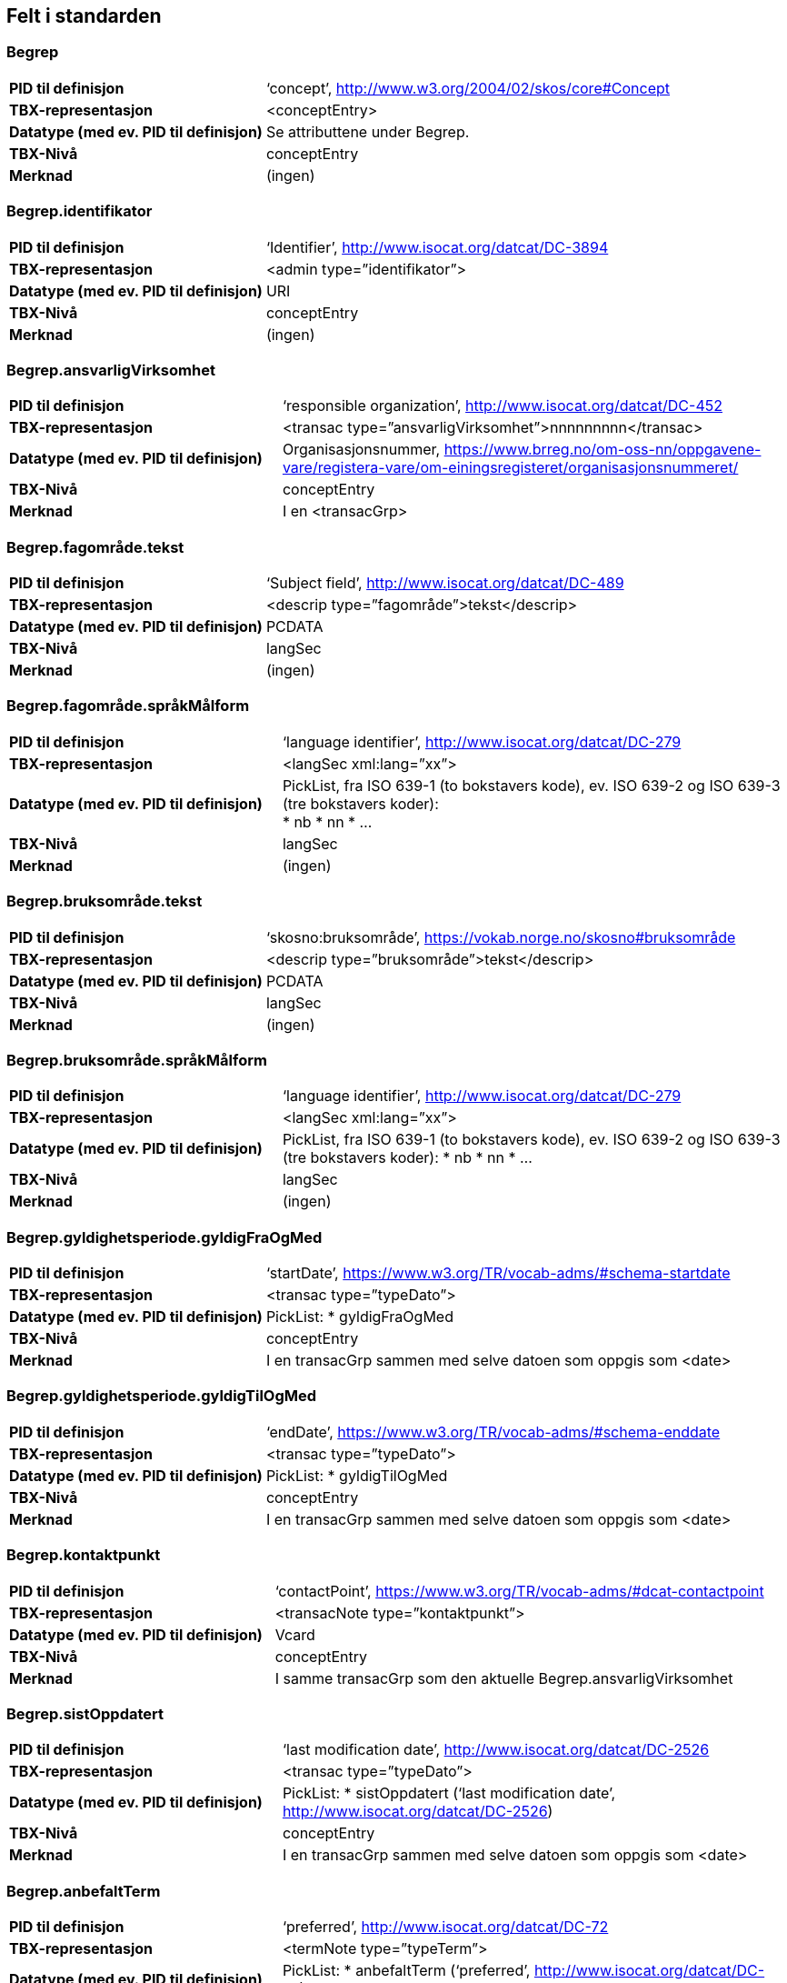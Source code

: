 
== Felt i standarden

=== Begrep
[cols="35s,65", stripes=odd]
|===
|PID til definisjon |‘concept’, http://www.w3.org/2004/02/skos/core#Concept
|TBX-representasjon |<conceptEntry>
|Datatype (med ev. PID til definisjon) |Se attributtene under Begrep.
|TBX-Nivå |conceptEntry
|Merknad |(ingen)
|===

=== Begrep.identifikator
[cols="35s,65", stripes=odd]
|===
|PID til definisjon |‘Identifier’, http://www.isocat.org/datcat/DC-3894
|TBX-representasjon |<admin type=”identifikator”>
|Datatype (med ev. PID til definisjon) |URI
|TBX-Nivå |conceptEntry
|Merknad |(ingen)
|===

=== Begrep.ansvarligVirksomhet
[cols="35s,65", stripes=odd]
|===
|PID til definisjon |‘responsible organization’, http://www.isocat.org/datcat/DC-452
|TBX-representasjon |<transac type=”ansvarligVirksomhet”>nnnnnnnnn</transac>
|Datatype (med ev. PID til definisjon) |Organisasjonsnummer, https://www.brreg.no/om-oss-nn/oppgavene-vare/registera-vare/om-einingsregisteret/organisasjonsnummeret/
|TBX-Nivå |conceptEntry
|Merknad |I en <transacGrp>
|===

=== Begrep.fagområde.tekst
[cols="35s,65", stripes=odd]
|===
|PID til definisjon |‘Subject field’, http://www.isocat.org/datcat/DC-489
|TBX-representasjon |<descrip type=”fagområde”>tekst</descrip>
|Datatype (med ev. PID til definisjon) |PCDATA
|TBX-Nivå |langSec
|Merknad |(ingen)
|===

=== Begrep.fagområde.språkMålform
[cols="35s,65", stripes=odd]
|===
|PID til definisjon  |‘language identifier’, http://www.isocat.org/datcat/DC-279
|TBX-representasjon |<langSec xml:lang=”xx”>
|Datatype (med ev. PID til definisjon) a|PickList, fra ISO 639-1 (to bokstavers kode), ev. ISO 639-2 og ISO 639-3 (tre bokstavers koder): + 
* nb 
* nn 
* ...
|TBX-Nivå |langSec
|Merknad |(ingen)
|===

=== Begrep.bruksområde.tekst
[cols="35s,65", stripes=odd]
|===
|PID til definisjon |‘skosno:bruksområde’, https://vokab.norge.no/skosno#bruksområde
|TBX-representasjon |<descrip type=”bruksområde”>tekst</descrip>
|Datatype (med ev. PID til definisjon) |PCDATA
|TBX-Nivå |langSec
|Merknad |(ingen)
|===

=== Begrep.bruksområde.språkMålform
[cols="35s,65", stripes=odd]
|===
|PID til definisjon |‘language identifier’, http://www.isocat.org/datcat/DC-279
|TBX-representasjon |<langSec xml:lang=”xx”>
|Datatype (med ev. PID til definisjon) a|PickList, fra ISO 639-1 (to bokstavers kode), ev. ISO 639-2 og ISO 639-3 (tre bokstavers koder): 
* nb 
* nn 
* ...
|TBX-Nivå |langSec
|Merknad |(ingen)
|===

=== Begrep.gyldighetsperiode.gyldigFraOgMed
[cols="35s,65", stripes=odd]
|===
|PID til definisjon |‘startDate’, https://www.w3.org/TR/vocab-adms/#schema-startdate
|TBX-representasjon |<transac type=”typeDato”>
|Datatype (med ev. PID til definisjon) a|PickList: 
* gyldigFraOgMed
|TBX-Nivå |conceptEntry
|Merknad |I en transacGrp sammen med selve datoen som oppgis som <date>
|===

=== Begrep.gyldighetsperiode.gyldigTilOgMed
[cols="35s,65", stripes=odd]
|===
|PID til definisjon |‘endDate’, https://www.w3.org/TR/vocab-adms/#schema-enddate
|TBX-representasjon |<transac type=”typeDato”>
|Datatype (med ev. PID til definisjon) a|PickList: 
* gyldigTilOgMed
|TBX-Nivå |conceptEntry
|Merknad |I en transacGrp sammen med selve datoen som oppgis som <date>
|===

=== Begrep.kontaktpunkt
[cols="35s,65", stripes=odd]
|===
|PID til definisjon |‘contactPoint’, https://www.w3.org/TR/vocab-adms/#dcat-contactpoint
|TBX-representasjon |<transacNote type=”kontaktpunkt”>
|Datatype (med ev. PID til definisjon) |Vcard
|TBX-Nivå |conceptEntry
|Merknad |I samme transacGrp som den aktuelle Begrep.ansvarligVirksomhet
|===

=== Begrep.sistOppdatert
[cols="35s,65", stripes=odd]
|===
|PID til definisjon |‘last modification date’, http://www.isocat.org/datcat/DC-2526
|TBX-representasjon |<transac type=”typeDato”>
|Datatype (med ev. PID til definisjon) a|PickList: 
* sistOppdatert (‘last modification date’, http://www.isocat.org/datcat/DC-2526)
|TBX-Nivå |conceptEntry
|Merknad |I en transacGrp sammen med selve datoen som oppgis som <date>
|===

=== Begrep.anbefaltTerm
[cols="35s,65", stripes=odd]
|===
|PID til definisjon |‘preferred’, http://www.isocat.org/datcat/DC-72
|TBX-representasjon |<termNote type=”typeTerm”>
|Datatype (med ev. PID til definisjon) a|PickList: 
* anbefaltTerm (‘preferred’, http://www.isocat.org/datcat/DC-72)
|TBX-Nivå |termSec
|Merknad |(ingen)
|===

=== Begrep.tillattTerm
[cols="35s,65", stripes=odd]
|===
|PID til definisjon |‘admitted’, http://www.isocat.org/datcat/DC-73
|TBX-representasjon |<termNote type=”typeTerm”>
|Datatype (med ev. PID til definisjon) a|PickList: 
* tillattTerm (‘admitted’, http://www.isocat.org/datcat/DC-73)
|TBX-Nivå |termSec
|Merknad |(ingen)
|===

=== Begrep.frarådetTerm
[cols="35s,65", stripes=odd]
|===
|PID til definisjon |‘not recommended’, http://www.isocat.org/datcat/DC-74
|TBX-representasjon |<termNote type=”typeTerm”>
|Datatype (med ev. PID til definisjon) a|PickList: 
* frarådetTerm (‘not recommended’, http://www.isocat.org/datcat/DC-74)
|TBX-Nivå |termSec
|Merknad |(ingen)
|===

=== Begrep.datastrukturterm
[cols="35s,65", stripes=odd]
|===
|PID til definisjon |‘ident’, http://www.tei-c.org/release/doc/tei-p5-doc/en/html/ref-ident.html
|TBX-representasjon |<termNote type=”typeTerm”>
|Datatype (med ev. PID til definisjon) a|PickList: 
* datastrukturterm (‘ident’, http://www.tei-c.org/release/doc/tei-p5-doc/en/html/ref-ident.html)
|TBX-Nivå |termSec
|Merknad |(ingen)
|===

=== Begrep.definisjon
[cols="35s,65", stripes=odd]
|===
|PID til definisjon |‘Definition’, http://www.isocat.org/datcat/DC-168
|TBX-representasjon |<descrip type=”definisjon”>
|Datatype (med ev. PID til definisjon) |Se attributtene under Betydningsbeskrivelse
|TBX-Nivå |langSec
|Merknad |(ingen)
|===

=== Begrep.alternativFormulering
[cols="35s,65", stripes=odd]
|===
|PID til definisjon |‘skosno:alternativFormulering’, https://vokab.norge.no/skosno#alternativFormulering
|TBX-representasjon |<descrip type=”alternativFormulering”>
|Datatype (med ev. PID til definisjon) |Se attributtene under Betydningsbeskrivelse
|TBX-Nivå |langSec
|Merknad |(ingen)
|===

=== Begrep.assosiativRelasjon
[cols="35s,65", stripes=odd]
|===
|PID til definisjon |‘associative relation’, http://www.isocat.org/datcat/DC-88
|TBX-representasjon |<descrip type=”typeRelasjon”>
|Datatype (med ev. PID til definisjon) a|PickList: 
* assosiativRelasjon (‘associative relation’, http://www.isocat.org/datcat/DC-88)
|TBX-Nivå |langSec
|Merknad |I en descripGrp sammen med de andre metadata om den aktuelle relasjonen
|===

=== Begrep.generiskRelasjon
[cols="35s,65", stripes=odd]
|===
|PID til definisjon |‘generic relation’, http://www.isocat.org/datcat/DC-242
|TBX-representasjon |<descrip type=”typeRelasjon”>
|Datatype (med ev. PID til definisjon) a|PickList: 
* generiskRelasjon (‘generic relation’, http://www.isocat.org/datcat/DC-242)
|TBX-Nivå |langSec
|Merknad |I en descripGrp sammen med de andre metadata om den aktuelle relasjonen
|===

=== Begrep.partitivRelasjon
[cols="35s,65", stripes=odd]
|===
|PID til definisjon |‘partitive relation’, http://www.isocat.org/datcat/DC-397
|TBX-representasjon |<descrip type=”typeRelasjon”>
|Datatype (med ev. PID til definisjon) a|PickList: 
* partitivRelasjon (‘partitive relation’, http://www.isocat.org/datcat/DC-397)
|TBX-Nivå |langSec
|Merknad |I en descripGrp sammen med de andre metadata om den aktuelle relasjonen
|===

=== Begrep.seOgså
[cols="35s,65", stripes=odd]
|===
|PID til definisjon |‘seeAlso’, https://www.w3.org/TR/rdf-schema/#ch_seealso
|TBX-representasjon |<xref type=”seOgså”>
|Datatype (med ev. PID til definisjon) |URI
|TBX-Nivå |conceptEntry
|Merknad |(ingen)
|===

=== Begrep.erstatter
[cols="35s,65", stripes=odd]
|===
|PID til definisjon |‘replaces’, http://dublincore.org/documents/dcmi-terms/#terms-replaces
|TBX-representasjon |<ref type=”erstatter”
|Datatype (med ev. PID til definisjon) |URI
|TBX-Nivå |conceptEntry
|Merknad |(ingen)
|===

=== Begrep.erstattesAv
[cols="35s,65", stripes=odd]
|===
|PID til definisjon |‘isReplacedBy’, http://dublincore.org/documents/dcmi-terms/#terms-isReplacedBy
|TBX-representasjon |<xref type=”erstattesAv”>
|Datatype (med ev. PID til definisjon) |URI
|TBX-Nivå |conceptEntry
|Merknad |(ingen)
|===

=== Term.navn.tekst
[cols="35s,65", stripes=odd]
|===
|PID til definisjon |‘term’ , http://www.isocat.org/datcat/DC-508
|TBX-representasjon |<term>tekst</term>
|Datatype (med ev. PID til definisjon) |PCDATA
|TBX-Nivå |termSec
|Merknad |(ingen)
|===

=== Term.navn.språkMålform
[cols="35s,65", stripes=odd]
|===
|PID til definisjon |‘language identifier’, http://www.isocat.org/datcat/DC-279
|TBX-representasjon |<langSec xml:lang=”xx”>
|Datatype (med ev. PID til definisjon) a|PickList, fra ISO 639-1 (to bokstavers kode), ev. ISO 639-2 og ISO 639-3 (tre bokstavers koder): 
* nb 
* nn 
* ...
|TBX-Nivå |langSec
|Merknad |(ingen)
|===

=== Term.sistOppdatert
[cols="35s,65", stripes=odd]
|===
|PID til definisjon |‘last modification date’, http://www.isocat.org/datcat/DC-2526
|TBX-representasjon |<transac type=”typeDato”>
|Datatype (med ev. PID til definisjon) a|PickList: 
* sistOppdatert (‘last modification date’, http://www.isocat.org/datcat/DC-2526)
|TBX-Nivå |termSec
|Merknad |I en transacGrp sammen med selve datoen som oppgis som <date>
|===

=== TillattTerm.målgruppe
[cols="35s,65", stripes=odd]
|===
|PID til definisjon |‘audience’, http://www.isocat.org/datcat/DC-527
|TBX-representasjon |<termNote type=”målgruppe”>
|Datatype (med ev. PID til definisjon) a|PickList: 
* allmennheten (‘skosno:allmennheten’, https://vokab.norge.no/skosno#allmennheten) 
* fagspesialist (‘skosno:fagspesialist’, |https://vokab.norge.no/skosno#fagspesialist)
|TBX-Nivå |termSec
|Merknad |(ingen)[cols="35s,65", stripes=odd]
|===

=== Betydningsbeskrivelse.tekst.tekst
[cols="35s,65", stripes=odd]
|===
|PID til definisjon |Se Begrep.definsjon hhv. Begrep.alteranativFormulering
|TBX-representasjon |<descrip type=”definisjon”>tekst</descript> hhv. <descrip type=”alternativFormulering”>tekst</descrip>
|Datatype (med ev. PID til definisjon) |PCDATA
|TBX-Nivå |langSec
|Merknad |(ingen)
|===

=== Betydningsbeskrivelse.tekst.språkMålform
[cols="35s,65", stripes=odd]
|===
|PID til definisjon |‘language identifier’, http://www.isocat.org/datcat/DC-279
TBX-representasjon |<langSec xml:lang=”xx”>
|Datatype (med ev. PID til definisjon) a|PickList, fra ISO 639-1 (to bokstavers kode), ev. ISO 639-2 og ISO 639-3 (tre bokstavers koder):
* nb 
* nn 
* ...
|TBX-Nivå |langSec
|Merknad |(ingen)
|===

=== Betydningsbeskrivelse.kildebeskrivelse.forholdTilKilde
[cols="35s,65", stripes=odd]
|===
|PID til definisjon |‘skosno:forholdTilKilde’, https://vokab.norge.no/skosno#forholdTilKilde
|TBX-representasjon |<admin type=”forholdTilKilde”>
|Datatype (med ev. PID til definisjon) a|PickList:
* sitatFraKilde (‘skosno:sitatFraKilde’, https://vokab.norge.no/skosno#sitatFraKilde) 
* basertPåKilde (‘skosno:basertPåKilde’, https://vokab.norge.no/skosno#basertPåKilde) 
* egendefinert (‘skosno:egendefinert’, https://vokab.norge.no/skosno#egendefinert)
|TBX-Nivå |langSec
|Merknad |I en adminGrp, dessuten i den samme descripGrp som den aktuelle Betydningsbeskrivelse.tekst.tekst
|===

=== Betydningsbeskrivelse.kildebeskrivelse.kilde.URI
[cols="35s,65", stripes=odd]
|===
|PID til definisjon |‘source’ http://www.isocat.org/datcat/DC-471
|TBX-representasjon |<xref type=”kilde”>
|Datatype (med ev. PID til definisjon) |URI
|TBX-Nivå |langSec
|Merknad |I samme adminGrp som den aktuelle Betydningsbeskrivelse.forholdTilKilde[cols="35s,65", stripes=odd]
|===

=== Betydningsbeskrivelse.kildebeskrivelse.kilde.tekst
[cols="35s,65", stripes=odd]
|===
|PID til definisjon |‘source’ http://www.isocat.org/datcat/DC-471
|TBX-representasjon |<adminNote type=”kilde”>kilde</adminNote>
|Datatype (med ev. PID til definisjon) |PCDATA
|TBX-Nivå |langSec
|Merknad |I samme adminGrp som den aktuelle Betydningsbeskrivelse.forholdTilKilde
|===

=== Betydningsbeskrivelse.merknad.tekst
[cols="35s,65", stripes=odd]
|===
|PID til definisjon |‘explanation’, http://www.isocat.org/datcat/DC-223
|TBX-representasjon |<descripNote type=”merknad”>tekst</descripNote>
|Datatype (med ev. PID til definisjon) |PCDATA
|TBX-Nivå |langSec
|Merknad |I samme descripGrp som den aktuelle Betydningsbeskrivelse.tekst.tekst
|===

=== Betydningsbeskrivelse.merknad.språkMålform
[cols="35s,65", stripes=odd]
|===
|PID til definisjon |‘language identifier’, http://www.isocat.org/datcat/DC-279
|TBX-representasjon |<langSec xml:lang=”xx”>
|Datatype (med ev. PID til definisjon) a|PickList, fra ISO 639-1 (to bokstavers kode), ev. ISO 639-2 og ISO 639-3 (tre bokstavers koder):
* nb 
* nn 
* ...
|TBX-Nivå |langSec
|Merknad |(ingen)
|===

=== Betydningsbeskrivelse.eksempel.tekst
[cols="35s,65", stripes=odd]
|===
|PID til definisjon |‘example’, http://www.isocat.org/datcat/DC-222
|TBX-representasjon |<descripNote type=”eksempel”>tekst</descrip>
|Datatype (med ev. PID til definisjon) |PCDATA
|TBX-Nivå |langSec
|Merknad |I samme descripGrp som den aktuelle Betydningsbeskrivelse.tekst.tekst
|===

=== Betydningsbeskrivelse.eksempel.sspråkMålform
[cols="35s,65", stripes=odd]
|===
|PID til definisjon |‘language identifier’, http://www.isocat.org/datcat/DC-279
|TBX-representasjon |<langSec xml:lang=”xx”>
|Datatype (med ev. PID til definisjon) a|PickList, fra ISO 639-1 (to bokstavers kode), ev. ISO 639-2 og ISO 639-3 (tre bokstavers koder):
* nb 
* nn 
* ...
|TBX-Nivå |langSec
|Merknad |(ingen)
|===

=== Betydningsbeskrivelse.målgruppe
[cols="35s,65", stripes=odd]
|===
|PID til definisjon |‘audience’, http://www.isocat.org/datcat/DC-527
|TBX-representasjon |<descripNote type=”målgruppe”>
|Datatype (med ev. PID til definisjon) a|PickList:
* allmennheten (‘skosno:allmennheten’, https://vokab.norge.no/skosno#allmennheten) 
* fagspesialist (‘skosno:fagspesialist’, https://vokab.norge.no/skosno#fagspesialist)
|TBX-Nivå |langSec
|Merknad |I samme descripGrp som den aktuelle Betydningsbeskrivelse.tekst.tekst
|===

=== Betydningsbeskrivelse.omfang.URI
[cols="35s,65", stripes=odd]
|===
|PID til definisjon |‘reference data’, https://joinup.ec.europa.eu/rdf_entity/http_e_f_fdata_ceuropa_ceu_fw21_ff5a0c940_b24a4_b421d_ba5e5_b1b2c917742b3
|TBX-representasjon |<xref type=”omfang”>
|Datatype (med ev. PID til definisjon) |URI
|TBX-Nivå |langSec
|Merknad |I samme descripGrp som den aktuelle Betydningsbeskrivelse.tekst.tekst
|===

=== Betydningsbeskrivelse.omfang.tekst
[cols="35s,65", stripes=odd]
|===
|PID til definisjon |‘reference data’, https://joinup.ec.europa.eu/rdf_entity/http_e_f_fdata_ceuropa_ceu_fw21_ff5a0c940_b24a4_b421d_ba5e5_b1b2c917742b3
|TBX-representasjon |<descripNote type=”omfang”>tekst</descrip>
|Datatype (med ev. PID til definisjon) |PCDATA
|TBX-Nivå |langSec
|Merknad |I samme descripGrp som den aktuelle Betydningsbeskrivelse.tekst.tekst[cols="35s,65", stripes=odd]
|===

=== Betydningsbeskrivelse.sistOppdatert
[cols="35s,65", stripes=odd]
|===
|PID til definisjon |‘last modification date’, http://www.isocat.org/datcat/DC-2526
|TBX-representasjon |<transac type=”typeDato”>
|Datatype (med ev. PID til definisjon) a|PickList:
* sistOppdatert (‘last modification date’, http://www.isocat.org/datcat/DC-2526)
|TBX-Nivå |langSec
|Merknad |I samme descripGrp som den aktuelle Betydningsbeskrivelse.tekst.tekst, dessuten i en transacGrp sammen med selve datoen som oppgis som <date>
|===

=== AssosiativRelasjon.beskrivelse.tekst
[cols="35s,65", stripes=odd]
|===
|PID til definisjon |‘description’, http://www.isocat.org/datcat/DC-2520
|TBX-representasjon |<descripNote type=”beskrivelse”>tekst</descipNote>
|Datatype (med ev. PID til definisjon) |PCDATA
|TBX-Nivå |langSec
|Merknad |I samme descripGrp som den aktuelle Begrep.assosiativRelasjon
|===

=== AssosiativRelasjon.beskrivelse.språkMålform
[cols="35s,65", stripes=odd]
|===
|PID til definisjon |‘language identifier’, http://www.isocat.org/datcat/DC-279
|TBX-representasjon |<langSec xml:lang=”xx”>
|Datatype (med ev. PID til definisjon) a|PickList, fra ISO 639-1 (to bokstavers kode), ev. ISO 639-2 og ISO 639-3 (tre bokstavers koder):
* nb 
* nn
* ...
|TBX-Nivå |langSec
|Merknad |(ingen)
|===

=== GeneriskRelasjon.inndelingskriterium.tekst
[cols="35s,65", stripes=odd]
|===
|PID til definisjon |‘description’, http://www.isocat.org/datcat/DC-2520
|TBX-representasjon |<descripNote type=”inndelingskriterium”>tekst</descipNote>
|Datatype (med ev. PID til definisjon) |PCDATA
|TBX-Nivå |langSec
|Merknad |I samme descripGrp som den aktuelle Begrep.generiskRelasjon[cols="35s,65", stripes=odd]
|===

=== GeneriskRelasjon.inndelingskriterium.språkMålform
[cols="35s,65", stripes=odd]
|===
|PID til definisjon |‘language identifier’, http://www.isocat.org/datcat/DC-279
|TBX-representasjon |<langSec xml:lang=”xx”>
|Datatype (med ev. PID til definisjon) a|PickList, fra ISO 639-1 (to bokstavers kode), ev. ISO 639-2 og ISO 639-3 (tre bokstavers koder):
* nb 
* nn 
* ...
|TBX-Nivå |langSec
|Merknad |(ingen)
|===

=== PartitivRelasjon.inndelingskriterium.tekst
|PID til definisjon |‘description’, http://www.isocat.org/datcat/DC-2520
|TBX-representasjon |<descripNote type=”inndelingskriterium”>tekst</descipNote>
|Datatype (med ev. PID til definisjon) |PCDATA
|TBX-Nivå |langSec
|Merknad |I samme descripGrp som den aktuelle Begrep.partitivRelasjon
|===

=== PartitivRelasjon.inndelingskriterium.språkMålform
[cols="35s,65", stripes=odd]
|===
|PID til definisjon |‘language identifier’, http://www.isocat.org/datcat/DC-279
|TBX-representasjon |<langSec xml:lang=”xx”>
|Datatype (med ev. PID til definisjon) a|PickList, fra ISO 639-1 (to bokstavers kode), ev. ISO 639-2 og ISO 639-3 (tre bokstavers koder):
* nb 
* nn 
* ...
|TBX-Nivå |langSec
|Merknad |(ingen)[cols="35s,65", stripes=odd]
|===

=== Begrepsrelasjon.sistOppdatert
[cols="35s,65", stripes=odd]
|===
|PID til definisjon |‘last modification date’, http://www.isocat.org/datcat/DC-2526
|TBX-representasjon |<transac type=”typeDato”>
|Datatype (med ev. PID til definisjon) a|PickList:
* sistOppdatert (‘last modification date’, http://www.isocat.org/datcat/DC-2526)
|TBX-Nivå |langSec
|Merknad |I samme descripGrp som den aktuelle assosiative, generiske eller partitive relasjonen, dessuten i en transacGrp sammen med selve datoen som oppgis som <date>
|===

=== Begrepsrelasjon.overordnetBegrep
[cols="35s,65", stripes=odd]
|===
|PID til definisjon |‘superordinate concept generic’, http://www.isocat.org/datcat/DC-496
|TBX-representasjon |<xref type=”overordnetBegrep”>
|Datatype (med ev. PID til definisjon) |URI
|TBX-Nivå |langSec
|Merknad |I samme descripGrp som den aktuelle generiske eller partitive begrepsrelasjonen
|===

=== Begrepsrelasjon.underordnetBegrep
[cols="35s,65", stripes=odd]
|===
|PID til definisjon |‘subordinate concept generic’, http://www.isocat.org/datcat/DC-491
|TBX-representasjon |<xref type=”underordnetBegrep”>
|Datatype (med ev. PID til definisjon) |URI
|TBX-Nivå |langSec
|Merknad |I samme descripGrp som den aktuelle generiske eller partitive begrepsrelasjonen
|===

=== Begrepsrelasjon.assosiertBegrep
[cols="35s,65", stripes=odd]
|===
|PID til definisjon |‘associated concept’, http://www.isocat.org/datcat/DC-87
|TBX-representasjon |<xref type=”assosiertBegrep”>
|Datatype (med ev. PID til definisjon) |URI
|TBX-Nivå |langSec
|Merknad |I samme descripGrp som den assosiative begrepsrelasjonen[cols="35s,65", stripes=odd]
|===

=== Begrepssamling
[cols="35s,65", stripes=odd]
|===
|PID til definisjon |‘concept collection’, http://www.w3.org/2004/02/skos/core#Collection
|TBX-representasjon |<tbxHeader>
|Datatype (med ev. PID til definisjon) |Se attributtene under Begrepssamling
|TBX-Nivå |tbxHeader
|Merknad |(ingen)
|===

=== Begrepssamling.navn
[cols="35s,65", stripes=odd]
|===
|PID til definisjon |‘title’, http://dublincore.org/documents/dcmi-terms/#terms-title
|TBX-representasjon |<title>tekst</title>
|Datatype (med ev. PID til definisjon) |PCDATA
|TBX-Nivå |titleStmt
|Merknad |(ingen)
|===

=== Begrepssamling.identifikator
[cols="35s,65", stripes=odd]
|===
|PID til definisjon |‘identifier’, http://www.isocat.org/datcat/DC-3894
|TBX-representasjon |<p type=”identifikator”>
|Datatype (med ev. PID til definisjon) |URI
|TBX-Nivå |sourceDesc
|Merknad |(ingen)
|===

=== Begrepssamling.ansvarligVirksomhet
[cols="35s,65", stripes=odd]
|===
|PID til definisjon |‘responsible organization’, http://www.isocat.org/datcat/DC-452
|TBX-representasjon |<p type=”ansvarligVirksomhet”>
|Datatype (med ev. PID til definisjon) |Organisasjonsnummer, https://www.brreg.no/om-oss-nn/oppgavene-vare/registera-vare/om-einingsregisteret/organisasjonsnummeret/
|TBX-Nivå |sourceDesc
|Merknad |(ingen)
|===

=== Begrepssamling.beskrivelse
[cols="35s,65", stripes=odd]
|===
|PID til definisjon |‘description’, http://www.isocat.org/datcat/DC-2520
|TBX-representasjon |<note>tekst</note>
|Datatype (med ev. PID til definisjon) |PCDATA
|TBX-Nivå |titleStmt
|Merknad |(ingen)
|===

=== Begrepssamling.kontaktpunkt
[cols="35s,65", stripes=odd]
|===
|PID til definisjon |‘contactPoint’, https://www.w3.org/TR/vocab-adms/#dcat-contactpoint
|TBX-representasjon |<p type=”kontaktpunkt”>
|Datatype (med ev. PID til definisjon) |Vcard
|TBX-Nivå |sourceDesc
|Merknad |(ingen)
|===

=== Begrepssamling.begrep
[cols="35s,65", stripes=odd]
|===
|PID til definisjon |‘concept’, http://www.w3.org/2004/02/skos/core#Concept
|TBX-representasjon |<conceptEntry>
|Datatype (med ev. PID til definisjon) |Se attributtene under Begrep
|TBX-Nivå |conceptEntry
|Merknad |Begrep som er i body-delen av den aktuelle TBX-filen
|===

